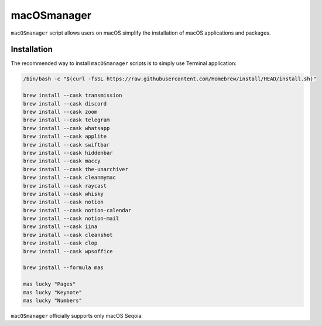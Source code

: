 macOSmanager
============

``macOSmanager`` script allows users on macOS simplify the installation of macOS applications and packages.


Installation
------------

The recommended way to install ``macOSmanager`` scripts is to simply use Terminal application:

.. code:: sh

    /bin/bash -c "$(curl -fsSL https://raw.githubusercontent.com/Homebrew/install/HEAD/install.sh)"

    brew install --cask transmission
    brew install --cask discord
    brew install --cask zoom
    brew install --cask telegram
    brew install --cask whatsapp
    brew install --cask applite 
    brew install --cask swiftbar
    brew install --cask hiddenbar
    brew install --cask maccy
    brew install --cask the-unarchiver
    brew install --cask cleanmymac
    brew install --cask raycast
    brew install --cask whisky
    brew install --cask notion
    brew install --cask notion-calendar
    brew install --cask notion-mail
    brew install --cask iina
    brew install --cask cleanshot
    brew install --cask clop
    brew install --cask wpsoffice

    brew install --formula mas

    mas lucky "Pages"
    mas lucky "Keynote"
    mas lucky "Numbers"

``macOSmanager`` officially supports only macOS Seqoia.
